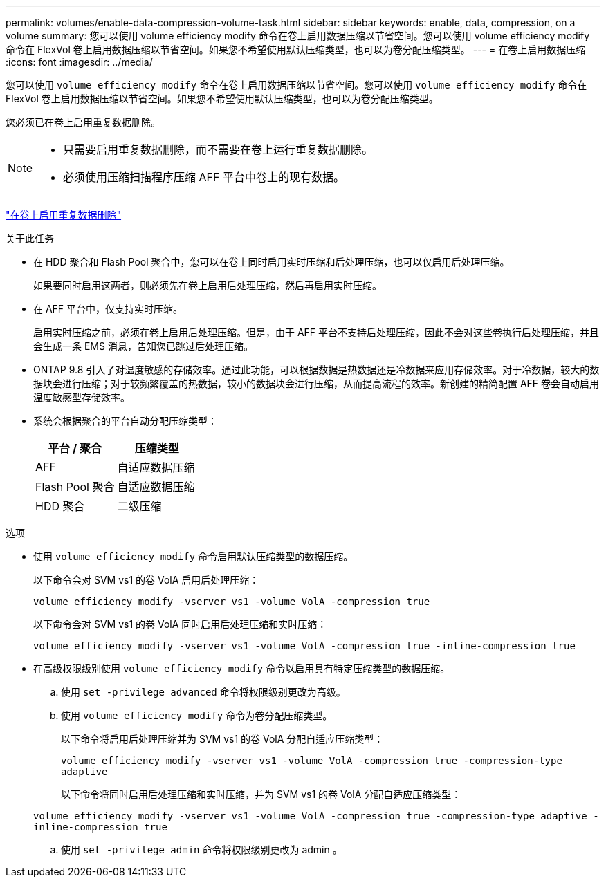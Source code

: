 ---
permalink: volumes/enable-data-compression-volume-task.html 
sidebar: sidebar 
keywords: enable, data, compression, on a volume 
summary: 您可以使用 volume efficiency modify 命令在卷上启用数据压缩以节省空间。您可以使用 volume efficiency modify 命令在 FlexVol 卷上启用数据压缩以节省空间。如果您不希望使用默认压缩类型，也可以为卷分配压缩类型。 
---
= 在卷上启用数据压缩
:icons: font
:imagesdir: ../media/


[role="lead"]
您可以使用 `volume efficiency modify` 命令在卷上启用数据压缩以节省空间。您可以使用 `volume efficiency modify` 命令在 FlexVol 卷上启用数据压缩以节省空间。如果您不希望使用默认压缩类型，也可以为卷分配压缩类型。

您必须已在卷上启用重复数据删除。

[NOTE]
====
* 只需要启用重复数据删除，而不需要在卷上运行重复数据删除。
* 必须使用压缩扫描程序压缩 AFF 平台中卷上的现有数据。


====
link:enable-deduplication-volume-task.html["在卷上启用重复数据删除"]

.关于此任务
* 在 HDD 聚合和 Flash Pool 聚合中，您可以在卷上同时启用实时压缩和后处理压缩，也可以仅启用后处理压缩。
+
如果要同时启用这两者，则必须先在卷上启用后处理压缩，然后再启用实时压缩。

* 在 AFF 平台中，仅支持实时压缩。
+
启用实时压缩之前，必须在卷上启用后处理压缩。但是，由于 AFF 平台不支持后处理压缩，因此不会对这些卷执行后处理压缩，并且会生成一条 EMS 消息，告知您已跳过后处理压缩。

* ONTAP 9.8 引入了对温度敏感的存储效率。通过此功能，可以根据数据是热数据还是冷数据来应用存储效率。对于冷数据，较大的数据块会进行压缩；对于较频繁覆盖的热数据，较小的数据块会进行压缩，从而提高流程的效率。新创建的精简配置 AFF 卷会自动启用温度敏感型存储效率。
* 系统会根据聚合的平台自动分配压缩类型：
+
[cols="2*"]
|===
| 平台 / 聚合 | 压缩类型 


 a| 
AFF
 a| 
自适应数据压缩



 a| 
Flash Pool 聚合
 a| 
自适应数据压缩



 a| 
HDD 聚合
 a| 
二级压缩

|===


.选项
* 使用 `volume efficiency modify` 命令启用默认压缩类型的数据压缩。
+
以下命令会对 SVM vs1 的卷 VolA 启用后处理压缩：

+
`volume efficiency modify -vserver vs1 -volume VolA -compression true`

+
以下命令会对 SVM vs1 的卷 VolA 同时启用后处理压缩和实时压缩：

+
`volume efficiency modify -vserver vs1 -volume VolA -compression true -inline-compression true`

* 在高级权限级别使用 `volume efficiency modify` 命令以启用具有特定压缩类型的数据压缩。
+
.. 使用 `set -privilege advanced` 命令将权限级别更改为高级。
.. 使用 `volume efficiency modify` 命令为卷分配压缩类型。
+
以下命令将启用后处理压缩并为 SVM vs1 的卷 VolA 分配自适应压缩类型：

+
`volume efficiency modify -vserver vs1 -volume VolA -compression true -compression-type adaptive`

+
以下命令将同时启用后处理压缩和实时压缩，并为 SVM vs1 的卷 VolA 分配自适应压缩类型：

+
`volume efficiency modify -vserver vs1 -volume VolA -compression true -compression-type adaptive -inline-compression true`

.. 使用 `set -privilege admin` 命令将权限级别更改为 admin 。



